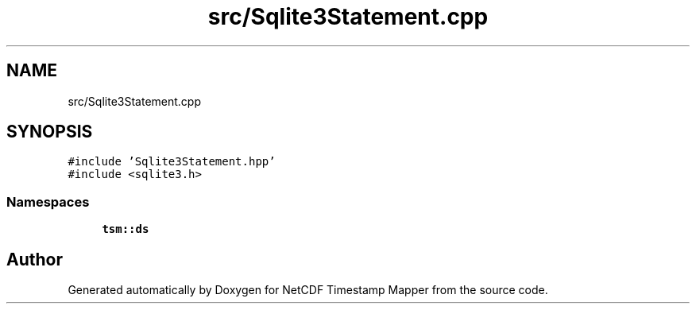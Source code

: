 .TH "src/Sqlite3Statement.cpp" 3 "Thu Jul 25 2019" "Version 1.0" "NetCDF Timestamp Mapper" \" -*- nroff -*-
.ad l
.nh
.SH NAME
src/Sqlite3Statement.cpp
.SH SYNOPSIS
.br
.PP
\fC#include 'Sqlite3Statement\&.hpp'\fP
.br
\fC#include <sqlite3\&.h>\fP
.br

.SS "Namespaces"

.in +1c
.ti -1c
.RI " \fBtsm::ds\fP"
.br
.in -1c
.SH "Author"
.PP 
Generated automatically by Doxygen for NetCDF Timestamp Mapper from the source code\&.

